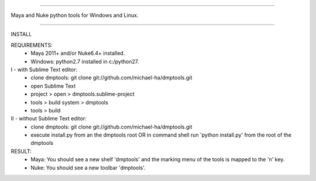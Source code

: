 =================================================

Maya and Nuke python tools for Windows and Linux.

=================================================

INSTALL

REQUIREMENTS:
    - Maya 2011+ and/or Nuke6.4+ installed.
    - Windows: python2.7 installed in c:/python27.

I - with Sublime Text editor:
    - clone dmptools: git clone git://github.com/michael-ha/dmptools.git
    - open Sublime Text
    - project > open > dmptools.sublime-project
    - tools > build system > dmptools
    - tools > build

II - without Sublime Text editor:
    - clone dmptools: git clone git://github.com/michael-ha/dmptools.git
    - execute install.py from an the dmptools root OR in command shell run 'python install.py' from the root of the dmptools


RESULT:
    - Maya: You should see a new shelf 'dmptools' and the marking menu of the tools is mapped to the 'n' key.
    - Nuke: You should see a new toolbar 'dmptools'.
